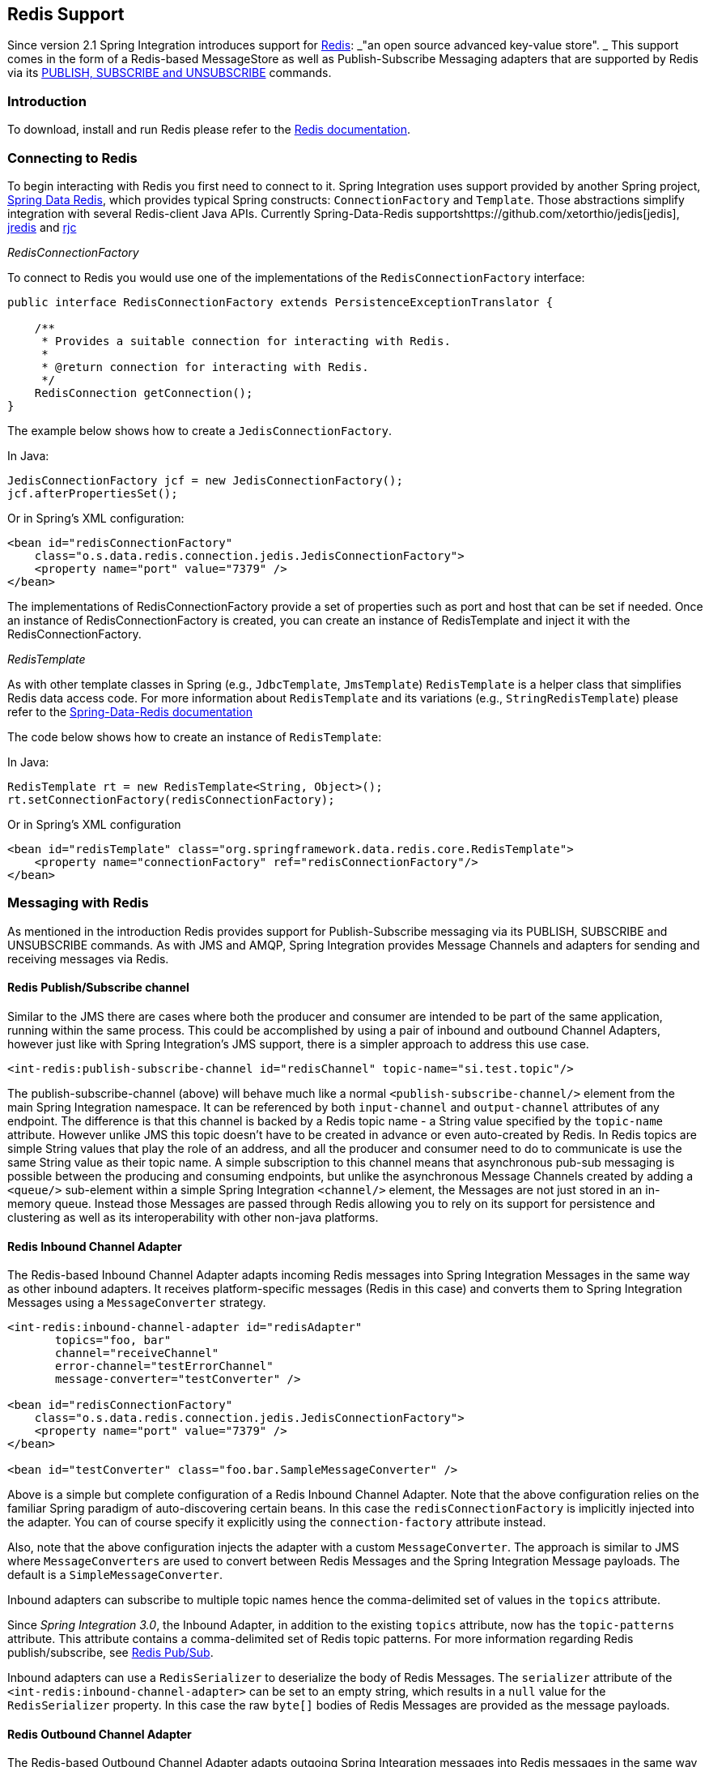 [[redis]]
== Redis Support

Since version 2.1 Spring Integration introduces support for http://redis.io/[Redis]: _"an open source advanced key-value store".
_ This support comes in the form of a Redis-based MessageStore as well as Publish-Subscribe Messaging adapters that are supported by Redis via its http://redis.io/topics/pubsub[PUBLISH, SUBSCRIBE and UNSUBSCRIBE] commands.

[[redis-intro]]
=== Introduction

To download, install and run Redis please refer to the http://redis.io/download[Redis documentation].

[[redis-connection]]
=== Connecting to Redis

To begin interacting with Redis you first need to connect to it.
Spring Integration uses support provided by another Spring project, https://github.com/SpringSource/spring-data-redis[Spring Data Redis], which provides typical Spring constructs: `ConnectionFactory` and `Template`.
Those abstractions simplify integration with several Redis-client Java APIs.
Currently Spring-Data-Redis supportshttps://github.com/xetorthio/jedis[jedis], http://code.google.com/p/jredis/[jredis] and https://github.com/e-mzungu/rjc[rjc]

_RedisConnectionFactory_

To connect to Redis you would use one of the implementations of the `RedisConnectionFactory` interface:
[source,java]
----
public interface RedisConnectionFactory extends PersistenceExceptionTranslator {

    /**
     * Provides a suitable connection for interacting with Redis.
     *
     * @return connection for interacting with Redis.
     */
    RedisConnection getConnection();
}
----

The example below shows how to create a `JedisConnectionFactory`.

In Java:
[source,java]
----
JedisConnectionFactory jcf = new JedisConnectionFactory();
jcf.afterPropertiesSet();
----

Or in Spring's XML configuration:
[source,xml]
----
<bean id="redisConnectionFactory"
    class="o.s.data.redis.connection.jedis.JedisConnectionFactory">
    <property name="port" value="7379" />
</bean>
----

The implementations of RedisConnectionFactory provide a set of properties such as port and host that can be set if needed.
Once an instance of RedisConnectionFactory is created, you can create an instance of RedisTemplate and inject it with the RedisConnectionFactory.

_RedisTemplate_

As with other template classes in Spring (e.g., `JdbcTemplate`, `JmsTemplate`) `RedisTemplate` is a helper class that simplifies Redis data access code.
For more information about `RedisTemplate` and its variations (e.g., `StringRedisTemplate`) please refer to the http://static.springsource.org/spring-data/data-redis/docs/current/reference/[Spring-Data-Redis documentation]

The code below shows how to create an instance of `RedisTemplate`:

In Java:
[source,java]
----
RedisTemplate rt = new RedisTemplate<String, Object>();
rt.setConnectionFactory(redisConnectionFactory);
----

Or in Spring's XML configuration::
[source,xml]
----
<bean id="redisTemplate" class="org.springframework.data.redis.core.RedisTemplate">
    <property name="connectionFactory" ref="redisConnectionFactory"/>
</bean>
----

[[redis-messages]]
=== Messaging with Redis

As mentioned in the introduction Redis provides support for Publish-Subscribe messaging via its PUBLISH, SUBSCRIBE and UNSUBSCRIBE commands.
As with JMS and AMQP, Spring Integration provides Message Channels and adapters for sending and receiving messages via Redis.

[[redis-pub-sub-channel]]
==== Redis Publish/Subscribe channel

Similar to the JMS there are cases where both the producer and consumer are intended to be part of the same application, running within the same process.
This could be accomplished by using a pair of inbound and outbound Channel Adapters, however just like with Spring Integration's JMS support, there is a simpler approach to address this use case.
[source,xml]
----
<int-redis:publish-subscribe-channel id="redisChannel" topic-name="si.test.topic"/>
----

The publish-subscribe-channel (above) will behave much like a normal `<publish-subscribe-channel/>` element from the main Spring Integration namespace.
It can be referenced by both `input-channel` and `output-channel` attributes of any endpoint.
The difference is that this channel is backed by a Redis topic name - a String value specified by the `topic-name` attribute.
However unlike JMS this topic doesn't have to be created in advance or even auto-created by Redis.
In Redis topics are simple String values that play the role of an address, and all the producer and consumer need to do to communicate is use the same String value as their topic name.
A simple subscription to this channel means that asynchronous pub-sub messaging is possible between the producing and consuming endpoints, but unlike the asynchronous Message Channels created by adding a `<queue/>` sub-element within a simple Spring Integration `<channel/>` element, the Messages are not just stored in an in-memory queue.
Instead those Messages are passed through Redis allowing you to rely on its support for persistence and clustering as well as its interoperability with other non-java platforms.

[[redis-inbound-channel-adapter]]
==== Redis Inbound Channel Adapter

The Redis-based Inbound Channel Adapter adapts incoming Redis messages into Spring Integration Messages in the same way as other inbound adapters.
It receives platform-specific messages (Redis in this case) and converts them to Spring Integration Messages using a `MessageConverter` strategy.
[source,xml]
----
<int-redis:inbound-channel-adapter id="redisAdapter"
       topics="foo, bar"
       channel="receiveChannel"
       error-channel="testErrorChannel"
       message-converter="testConverter" />

<bean id="redisConnectionFactory"
    class="o.s.data.redis.connection.jedis.JedisConnectionFactory">
    <property name="port" value="7379" />
</bean>

<bean id="testConverter" class="foo.bar.SampleMessageConverter" />
----

Above is a simple but complete configuration of a Redis Inbound Channel Adapter.
Note that the above configuration relies on the familiar Spring paradigm of auto-discovering certain beans.
In this case the `redisConnectionFactory` is implicitly injected into the adapter.
You can of course specify it explicitly using the `connection-factory` attribute instead.

Also, note that the above configuration injects the adapter with a custom `MessageConverter`.
The approach is similar to JMS where `MessageConverters` are used to convert between Redis Messages and the Spring Integration Message payloads.
The default is a `SimpleMessageConverter`.

Inbound adapters can subscribe to multiple topic names hence the comma-delimited set of values in the `topics` attribute.

Since _Spring Integration 3.0_, the Inbound Adapter, in addition to the existing `topics` attribute, now has the `topic-patterns` attribute.
This attribute contains a comma-delimited set of Redis topic patterns.
For more information regarding Redis publish/subscribe, see http://redis.io/topics/pubsub[Redis Pub/Sub].

Inbound adapters can use a `RedisSerializer` to deserialize the body of Redis Messages.
The `serializer` attribute of the `<int-redis:inbound-channel-adapter>` can be set to an empty string, which results in a `null` value for the `RedisSerializer` property.
In this case the raw `byte[]` bodies of Redis Messages are provided as the message payloads.

[[redis-outbound-channel-adapter]]
==== Redis Outbound Channel Adapter

The Redis-based Outbound Channel Adapter adapts outgoing Spring Integration messages into Redis messages in the same way as other outbound adapters.
It receives Spring Integration messages and converts them to platform-specific messages (Redis in this case) using a `MessageConverter` strategy.
[source,xml]
----
<int-redis:outbound-channel-adapter id="outboundAdapter"
    channel="sendChannel"
    topic="foo"
    message-converter="testConverter"/>

<bean id="redisConnectionFactory"
    class="o.s.data.redis.connection.jedis.JedisConnectionFactory">
    <property name="port" value="7379"/>
</bean>

<bean id="testConverter" class="foo.bar.SampleMessageConverter" />
----

As you can see the configuration is similar to the Redis Inbound Channel Adapter.
The adapter is implicitly injected with a `RedisConnectionFactory` which was defined with '`redisConnectionFactory`' as its bean name.
This example also includes the optional, custom `MessageConverter` (the '`testConverter`' bean).

Since _Spring Integration 3.0_, the `<int-redis:outbound-channel-adapter>`, as an alternative to the `topic` attribute, has the `topic-expression` attribute to determine the Redis topic against the Message at runtime.
These attributes are mutually exclusive.

[[redis-queue-inbound-channel-adapter]]
==== Redis Queue Inbound Channel Adapter

Since _Spring Integration 3.0_, a Queue Inbound Channel Adapter is available to 'pop' messages from a Redis List. By default it uses 'right pop', but
it can be configured to use 'left pop' instead.
The adapter is message-driven using an internal listener thread and does not use a poller.
[source,xml]
----
<int-redis:queue-inbound-channel-adapter id=""  <1>
                    channel=""  <2>
                    auto-startup=""  <3>
                    phase=""  <4>
                    connection-factory=""  <5>
                    queue=""  <6>
                    error-channel=""  <7>
                    serializer=""  <8>
                    receive-timeout=""  <9>
                    recovery-interval=""  <10>
                    expect-message=""  <11>
                    task-executor=""  <12>
                    right-pop=""/>  <13>

----



<1> The component bean name.
If the `channel` attribute isn't provided a `DirectChannel` is created and registered with application context with this `id` attribute as the bean name.
In this case, the endpoint itself is registered with the bean name `id + '.adapter'`.


<2> The `MessageChannel` to which to send `Message` s from this Endpoint.


<3> A `SmartLifecycle` attribute to specify whether this Endpoint should start automatically after the application context start or not.
Default is `true`.


<4> A `SmartLifecycle` attribute to specify the _phase_ in which this Endpoint will be started.
Default is `0`.


<5> A reference to a `RedisConnectionFactory` bean.
Defaults to `redisConnectionFactory`.


<6> The name of the Redis List on which the queue-based 'pop' operation is performed to get Redis messages.


<7> The `MessageChannel` to which to send `ErrorMessage` s with `Exception` s from the listening task of the Endpoint.
By default the underlying `MessagePublishingErrorHandler` uses the default `errorChannel` from the application context.


<8> The `RedisSerializer` bean reference.
Can be an empty string, which means 'no serializer'.
In this case the raw `byte[]` from the inbound Redis message is sent to the `channel` as the `Message` payload.
By default it is a `JdkSerializationRedisSerializer`.


<9> The timeout in milliseconds for 'pop' operation to wait for a Redis message from the queue.
Default is 1 second.


<10> The time in milliseconds for which the listener task should sleep after exceptions on the 'pop' operation, before restarting the listener task.


<11> Specify if this Endpoint expects data from the Redis queue to contain entire `Message` s.
If this attribute is set to `true`, the `serializer` can't be an empty string because messages require some form of deserialization (JDK serialization by default).
Default is `false`.


<12> A reference to a Spring `TaskExecutor` (or standard JDK 1.5+ `Executor`) bean.
It is used for the underlying listening task.
By default a `SimpleAsyncTaskExecutor` is used.


<13> Specify whether this Endpoint should use 'right pop' (when `true`) or 'left pop' (when `false`) to read messages from the Redis List.
If `true`, the Redis List acts as a `FIFO` queue when used with a default _Redis Queue Outbound Channel Adapter_. Set to `false` to use with software
that writes to the list with 'right push', or to achieve a stack-like message order.
Default is `true`.

[[redis-queue-outbound-channel-adapter]]
==== Redis Queue Outbound Channel Adapter

Since _Spring Integration 3.0_, a Queue Outbound Channel Adapter is available to 'push' to a Redis List from Spring Integration messages. By default,
it uses 'left push', but it can be configured to use 'right push' instead.
[source,xml]
----
<int-redis:queue-outbound-channel-adapter id=""  <1>
                    channel=""  <2>
                    connection-factory=""  <3>
                    queue=""  <4>
                    queue-expression=""  <5>
                    serializer=""  <6>
                    extract-payload=""  <7>
                    left-push=""/>  <8>

----



<1> The component bean name.
If the `channel` attribute isn't provided, a `DirectChannel` is created and registered with the application context with this `id` attribute as the bean name.
In this case, the endpoint is registered with the bean name `id + '.adapter'`.


<2> The `MessageChannel` from which this Endpoint receives `Message` s.


<3> A reference to a `RedisConnectionFactory` bean.
Defaults to `redisConnectionFactory`.


<4> The name of the Redis List on which the queue-based 'push' operation is performed to send Redis messages.
This attribute is mutually exclusive with `queue-expression`.


<5> A SpEL `Expression` to determine the name of the Redis List using the incoming `Message` at runtime as the `#root` variable.
This attribute is mutually exclusive with `queue`.


<6> A `RedisSerializer` bean reference.
By default it is a `JdkSerializationRedisSerializer`.
However, for `String` payloads, a `StringRedisSerializer` is used, if a `serializer` reference isn't provided.


<7> Specify if this Endpoint should send just the _payload_ to the Redis queue, or the entire `Message`.
Default is `true`.


<8> Specify whether this Endpoint should use 'left push' (when `true`) or 'right push' (when `false`) to write messages to the Redis List.
If `true`, the Redis List acts as a `FIFO` queue when used with a default _Redis Queue Inbound Channel Adapter_. Set to `false` to use with software
that reads from the list with 'left pop', or to achieve a stack-like message order.
Default is `true`.


[[redis-application-events]]
==== Redis Application Events

Since _Spring Integration 3.0_, the Redis module provides an implementation of `IntegrationEvent` - which, in turn, is a `org.springframework.context.ApplicationEvent`.
The `RedisExceptionEvent` encapsulates an `Exception` s from Redis operations (with the Endpoint being the `source` of the event).
For example, the `<int-redis:queue-inbound-channel-adapter/>` emits those events after catching `Exception` s from the `BoundListOperations.rightPop` operation.
The exception may be any generic `org.springframework.data.redis.RedisSystemException` or a `org.springframework.data.redis.RedisConnectionFailureException`.
Handling these events using an `<int-event:inbound-channel-adapter/>` can be useful to determine problems with background Redis tasks and to take administrative actions.

[[redis-message-store]]
=== Redis Message Store

As described in EIP, a http://www.eaipatterns.com/MessageStore.html[Message Store] allows you to persist Messages.
This can be very useful when dealing with components that have a capability to buffer messages (_Aggregator, Resequencer_, etc.) if reliability is a concern.
In Spring Integration, the MessageStore strategy also provides the foundation for thehttp://www.eaipatterns.com/StoreInLibrary.html[ClaimCheck] pattern, which is described in EIP as well.

Spring Integration's Redis module provides the `RedisMessageStore`.

[source,xml]
----
<bean id="redisMessageStore" class="o.s.i.redis.store.RedisMessageStore">
    <constructor-arg ref="redisConnectionFactory"/>
</bean>

<int:aggregator input-channel="inputChannel" output-channel="outputChannel"
         message-store="redisMessageStore"/>
----

Above is a sample `RedisMessageStore` configuration that shows its usage by an _Aggregator_.
As you can see it is a simple bean configuration, and it expects a `RedisConnectionFactory` as a constructor argument.

By default the `RedisMessageStore` will use Java serialization to serialize the Message.
However if you want to use a different serialization technique (e.g., JSON), you can provide your own serializer via the `valueSerializer` property of the `RedisMessageStore`.

[[redis-cms]]
==== Redis Channel Message Stores

The `RedisMessageStore` above maintains each group as a value under a single key (the group id).
While this can be used to back a `QueueChannel` for persistence, a specialized `RedisChannelMessageStore` is provided for that purpose (since _version 4.0_).
This store uses a `LIST` for each channel and `LPUSH` when sending and `RPOP` when receiving messages.
This store also uses JDK serialization by default, but the value serializer can be modified as described above.

It is recommended that this store is used for backing channels, instead of the general `RedisMessageStore`.

[source,xml]
----
<bean id="redisMessageStore" class="o.s.i.redis.store.RedisChannelMessageStore">
	<constructor-arg ref="redisConnectionFactory"/>
</bean>

<int:channel id="somePersistentQueueChannel">
    <int:queue message-store="redisMessageStore"/>
<int:channel>
----

The keys that are used to store the data have the form `<storeBeanName>:<channelId>` (in the above example, `redisMessageStore:somePersistentQueueChannel`).

In addition, a subclass `RedisChannelPriorityMessageStore` is also provided.
When this is used with a `QueueChannel`, the messages are received in (FIFO within) priority order.
It uses the standard `IntegrationMessageHeaderAccessor.PRIORITY` header and supports priority values `0 - 9`; messages with other priorities (and messages with no priority) are retrieved in FIFO order after any messages with priority.

IMPORTANT: These stores implement only `BasicMessageGroupStore` and do not implement `MessageGroupStore`; they can only be used for situations such as backing a `QueueChannel`.

[[redis-metadata-store]]
=== Redis Metadata Store

As of _Spring Integration 3.0_ a new Redis-based http://docs.spring.io/spring-integration/docs/latest-ga/api/org/springframework/integration/metadata/MetadataStore.html[MetadataStore] (<<metadata-store>>) implementation is available.
The `RedisMetadataStore` can be used to maintain state of a `MetadataStore` across application restarts.
This new `MetadataStore` implementation can be used with adapters such as:

* <<twitter-inbound>>
* <<feed-inbound-channel-adapter>>
* <<file-reading>>
* <<ftp-inbound>>
* <<sftp-inbound>>



In order to instruct these adapters to use the new `RedisMetadataStore` simply declare a Spring bean using the bean name *metadataStore*.
The _Twitter Inbound Channel Adapter_ and the _Feed Inbound Channel Adapter_ will both automatically pick up and use the declared `RedisMetadataStore`.

[source,xml]
----
<bean name="metadataStore" class="o.s.i.redis.store.metadata.RedisMetadataStore">
    <constructor-arg name="connectionFactory" ref="redisConnectionFactory"/>
</bean>
----

The `RedisMetadataStore` is backed by http://docs.spring.io/spring-data/data-redis/docs/current/api/org/springframework/data/redis/support/collections/RedisProperties.html[`RedisProperties`] and interaction with it uses http://docs.spring.io/spring-data/data-redis/docs/current/api/org/springframework/data/redis/core/BoundHashOperations.html[`BoundHashOperations`], which, in turn, requires a `key` for the entire `Properties` store.
In the case of the `MetadataStore`, this `key` plays the role of a _region_, which is useful in distributed environment, when several applications use the same Redis server.
By default this `key` has the value `MetaData`.

Starting with _version 4.0_, this store now implements `ConcurrentMetadataStore`, allowing it to be reliably shared across multiple application instances where only one instance will be allowed to store or modify a key's value.

[[redis-store-inbound-channel-adapter]]
=== RedisStore Inbound Channel Adapter

The _RedisStore Inbound Channel Adapter_ is a polling consumer that reads data from a Redis collection and sends it as a Message payload.

[source,xml]
----
<int-redis:store-inbound-channel-adapter id="listAdapter"
    connection-factory="redisConnectionFactory"
    key="myCollection"
    channel="redisChannel"
    collection-type="LIST" >
    <int:poller fixed-rate="2000" max-messages-per-poll="10"/>
</int-redis:store-inbound-channel-adapter>
----

As you can see from the configuration above you configure a _Redis Store Inbound Channel Adapter_ using the `store-inbound-channel-adapter` element, providing values for various attributes such as:

* `key` or `key-expression` - The name of the key for the collection being used.
* `collection-type` - enumeration of the Collection types supported by this adapter.
Supported Collections are: LIST, SET, ZSET, PROPERTIES, MAP
* `connection-factory` - reference to an instance of `o.s.data.redis.connection.RedisConnectionFactory`
* `redis-template` - reference to an instance of `o.s.data.redis.core.RedisTemplate`



and other attributes that are common across all other inbound adapters (e.g., 'channel').

NOTE: You cannot set both `redis-template` and `connection-factory`.

[IMPORTANT]
=====
By default, the adapter uses a `StringRedisTemplate`; this uses `StringRedisSerializer` s for keys, values, hash keys and hash values.
If your Redis store contains objects that are serialized with other techniques, you must supply a `RedisTemplate` configured with appropriate serializers.
For example, if the store is written to using a RedisStore Outbound Adapter that has its `extract-payload-elements` set to false, you must provide a `RedisTemplate` configured thus:
[source,xml]
----
<bean id="redisTemplate" class="org.springframework.data.redis.core.RedisTemplate">
    <property name="connectionFactory" ref="redisConnectionFactory"/>
    <property name="keySerializer">
        <bean class="org.springframework.data.redis.serializer.StringRedisSerializer"/>
    </property>
    <property name="hashKeySerializer">
        <bean class="org.springframework.data.redis.serializer.StringRedisSerializer"/>
    </property>
</bean>
----

This uses String serializers for keys and hash keys and the default JDK Serialization serializers for values and hash values.
=====

The example above is relatively simple and static since it has a literal value for the `key`.
Sometimes, you may need to change the value of the key at runtime based on some condition.
To do that, simply use `key-expression` instead, where the provided expression can be any valid SpEL expression.

Also, you may wish to perform some post-processing to the successfully processed data that was read from the Redis collection.
For example; you may want to move or remove the value after its been processed.
You can do this using the Transaction Synchronization feature that was added with Spring Integration 2.2.

[source,xml]
----
<int-redis:store-inbound-channel-adapter id="zsetAdapterWithSingleScoreAndSynchronization"
        connection-factory="redisConnectionFactory"
        key-expression="'presidents'"
        channel="otherRedisChannel"
        auto-startup="false"
        collection-type="ZSET">
            <int:poller fixed-rate="1000" max-messages-per-poll="2">
                <int:transactional synchronization-factory="syncFactory"/>
            </int:poller>
</int-redis:store-inbound-channel-adapter>

<int:transaction-synchronization-factory id="syncFactory">
	<int:after-commit expression="payload.removeByScore(18, 18)"/>
</int:transaction-synchronization-factory>

<bean id="transactionManager" class="o.s.i.transaction.PseudoTransactionManager"/>
----

As you can see from the above all, you need to do is declare your poller to be transactional with a `transactional` element.
This element can reference a real transaction manager (for example if some other part of your flow invokes JDBC).
If you don't have a 'real' transaction, you can use a `o.s.i.transaction.PseudoTransactionManager` which is an implementation of Spring's `PlatformTransactionManager` and enables the use of the transaction synchronization features of the redis adapter when there is no actual transaction.

IMPORTANT: This does NOT make the Redis activities themselves transactional, it simply allows the synchronization of actions to be taken before/after success (commit) or after failure (rollback).

Once your poller is transactional all you need to do is set an instance of the `o.s.i.transaction.TransactionSynchronizationFactory` on the `transactional` element.
`TransactionSynchronizationFactory` will create an instance of the `TransactionSynchronization`.
For your convenience we've exposed a default SpEL-based `TransactionSynchronizationFactory` which allows you to configure SpEL expressions, with their execution being coordinated (synchronized) with a transaction.
Expressions for before-commit, after-commit, and after-rollback are supported, together with a channel for each where the evaluation result (if any) will be sent.
For each sub-element you can specify `expression` and/or `channel` attributes.
If only the `channel` attribute is present the received Message will be sent there as part of the particular synchronization scenario.
If only the `expression` attribute is present and the result of an expression is a non-Null value, a Message with the result as the payload will be generated and sent to a default channel (NullChannel) and will appear in the logs (DEBUG).
If you want the evaluation result to go to a specific channel add a `channel` attribute.
If the result of an expression is null or void, no Message will be generated.

For more information about transaction synchronization, see <<transaction-synchronization>>.

[[redis-store-outbound-channel-adapter]]
=== RedisStore Outbound Channel Adapter

The _RedisStore Outbound Channel Adapter_ allows you to write a Message payload to a Redis collection

[source,xml]
----
<int-redis:store-outbound-channel-adapter id="redisListAdapter"
          collection-type="LIST"
          channel="requestChannel"
          key="myCollection" />
----

As you can see from the configuration above, you configure a _Redis Store Outbound Channel Adapter_ using the `store-inbound-channel-adapter` element, providing values for various attributes such as:

* `key` or `key-expression` - The name of the key for the collection being used.

* `extract-payload-elements` - If set to `true` (Default) and the payload is an instance of a "multi- value" object (i.e., Collection or Map) it will be stored using addAll/ putAll semantics.
Otherwise, if set to `false` the payload will be stored as a single entry regardless of its type.
If the payload is not an instance of a "multi-value" object, the value of this attribute is ignored and the payload will always be stored as a single entry.

* `collection-type` - enumeration of the Collection types supported by this adapter.
Supported Collections are: LIST, SET, ZSET, PROPERTIES, MAP

* `map-key-expression` - SpEL expression that returns the name of the key for entry being stored.
Only applies if the `collection-type` is MAP or PROPERTIES and 'extract-payload-elements' is false.

* `connection-factory` - reference to an instance of `o.s.data.redis.connection.RedisConnectionFactory`

* `redis-template` - reference to an instance of `o.s.data.redis.core.RedisTemplate`



and other attributes that are common across all other inbound adapters (e.g., 'channel').

NOTE: You cannot set both `redis-template` and `connection-factory`.

IMPORTANT: By default, the adapter uses a `StringRedisTemplate`; this uses `StringRedisSerializer` s for keys, values, hash keys and hash values.
However, if `extract-payload-elements` is set to false, a `RedisTemplate` using `StringRedisSerializer` s for keys and hash keys, and `JdkSerializationRedisSerializer` s for values and hash values will be used.
With the JDK serializer, it is important to understand that java serialization is used for all values, regardless of whether the value is actually a collection or not.
If you need more control over the serialization of values, you may want to consider providing your own `RedisTemplate` rather than relying upon these defaults.

The example above is relatively simple and static since it has a literal values for the `key` and other attributes.
Sometimes you may need to change the values dynamically at runtime based on some condition.
To do that simply use their `-expression` equivalents (`key-expression`, `map-key-expression` etc.) where the provided expression can be any valid SpEL expression.

[[redis-outbound-gateway]]
=== Redis Outbound Command Gateway

Since _Spring Integration 4.0_, the Redis Command Gateway is available to perform any standard Redis command using generic `RedisConnection#execute` method:
[source,xml]
----
<int-redis:outbound-gateway
        request-channel=""  <1>
        reply-channel=""  <2>
        requires-reply=""  <3>
        reply-timeout=""  <4>
        connection-factory=""  <5>
        redis-template=""  <6>
        arguments-serializer=""  <7>
        command-expression=""  <8>
        argument-expressions=""  <9>
        use-command-variable=""  <10>
        arguments-strategy="" /> <11>
----



<1> The `MessageChannel` from which this Endpoint receives `Message` s.


<2> The `MessageChannel` where this Endpoint sends reply `Message` s.


<3> Specify whether this outbound gateway must return a non-null value.
This value is `true` by default.
A ReplyRequiredException will be thrown when the Redis returns a `null` value.


<4> The timeout in milliseconds to wait until the reply message will be sent or not.
Typically is applied for queue-based limited reply-channels.


<5> A reference to a `RedisConnectionFactory` bean.
Defaults to `redisConnectionFactory`.
Mutually exclusive with 'redis-template' attribute.


<6> A reference to a `RedisTemplate` bean.
Mutually exclusive with 'connection-factory' attribute.


<7> Reference to an instance of `org.springframework.data.redis.serializer.RedisSerializer`.
Used to serialize each command argument to byte[] if necessary.


<8> The SpEL expression that returns the command key.
Default is the `redis_command` message header.
Must not evaluate to `null`.


<9> Comma-separate SpEL expressions that will be evaluated as command arguments.
Mutually exclusive with the `arguments-strategy` attribute.
If neither of them is provided the `payload` is used as the command argument(s).
Argument expressions may evaluate to 'null', to support a variable number of arguments.


<10> A `boolean` flag to specify if the evaluated Redis command string will be made available as the `#cmd` variable in the expression evaluation context in the `o.s.i.redis.outbound.ExpressionArgumentsStrategy` when `argument-expressions` is configured, otherwise this attribute is ignored.


<11> Reference to an instance of `o.s.i.redis.outbound.ArgumentsStrategy`.
Mutually exclusive with `argument-expressions` attribute.
If neither of them is provided the `payload` is used as the command argument(s).

The `<int-redis:outbound-gateway>` can be used as a common component to perform any desired Redis operation.
For example to get incremented value from Redis Atomic Number:
[source,xml]
----
<int-redis:outbound-gateway request-channel="requestChannel"
    reply-channel="replyChannel"
    command-expression="'INCR'"/>
----

where the Message `payload` should be a name of `redisCounter`, which may be provided by `org.springframework.data.redis.support.atomic.RedisAtomicInteger` bean definition.

The `RedisConnection#execute` has a generic `Object` as return type and real result depends on command type, for example `MGET` returns a `List<byte[]>`.
For more information about commands, their arguments and result type seehttp://redis.io/commands[Redis Specification].

[[redis-queue-outbound-gateway]]
=== Redis Queue Outbound Gateway

Since _Spring Integration 4.1_, the Redis Queue Outbound Gateway is available to perform request and reply scenarios.
It pushes a _conversation_`UUID` to the provided `queue`, then pushes the value to a Redis List with that `UUID` as its key and waits for the reply from a Redis List with a key of `UUID + '.reply'`.
A different UUID is used for each interaction.
[source,xml]
----
<int-redis:queue-outbound-gateway
        request-channel=""  <1>
        reply-channel=""  <2>
        requires-reply=""  <3>
        reply-timeout=""  <4>
        connection-factory=""  <5>
        queue=""  <6>
        order=""  <7>
        serializer=""  <8>
        extract-payload=""/>  <9>
----



<1> The `MessageChannel` from which this Endpoint receives `Message` s.


<2> The `MessageChannel` where this Endpoint sends reply `Message` s.


<3> Specify whether this outbound gateway must return a non-null value.
This value is `false` by default, otherwise a ReplyRequiredException will be thrown when the Redis returns a `null` value.


<4> The timeout in milliseconds to wait until the reply message will be sent or not.
Typically is applied for queue-based limited reply-channels.


<5> A reference to a `RedisConnectionFactory` bean.
Defaults to `redisConnectionFactory`.
Mutually exclusive with 'redis-template' attribute.


<6> The name of the Redis List to which outbound gateway will send a _conversation_`UUID`.


<7> The order for this outbound gateway when multiple gateway are registered thereby


<8> The `RedisSerializer` bean reference.
Can be an empty string, which means 'no serializer'.
In this case the raw `byte[]` from the inbound Redis message is sent to the `channel` as the `Message` payload.
By default it is a `JdkSerializationRedisSerializer`.


<9> Specify if this Endpoint expects data from the Redis queue to contain entire `Message` s.
If this attribute is set to `true`, the `serializer` can't be an empty string because messages require some form of deserialization (JDK serialization by default).

[[redis-queue-inbound-gateway]]
=== Redis Queue Inbound Gateway

Since _Spring Integration 4.1_, the Redis Queue Inbound Gateway is available to perform request and reply scenarios.
It pops a _conversation_ `UUID` from the provided `queue`, then pops the value from the Redis List with that `UUID` as its key and pushes the reply to the Redis List with a key of `UUID + '.reply'`:
[source,xml]
----
<int-redis:queue-inbound-gateway
        request-channel=""  <1>
        reply-channel=""  <2>
        executor=""  <3>
        reply-timeout=""  <4>
        connection-factory=""  <5>
        queue=""  <6>
        order=""  <7>
        serializer=""  <8>
        receive-timeout=""  <9>
        expect-message=""  <10>
        recovery-interval=""/>  <11>
----



<1> The `MessageChannel` from which this Endpoint receives `Message` s.


<2> The `MessageChannel` where this Endpoint sends reply `Message` s.


<3> A reference to a Spring `TaskExecutor` (or standard JDK 1.5+ `Executor`) bean.
It is used for the underlying listening task.
By default a `SimpleAsyncTaskExecutor` is used.


<4> The timeout in milliseconds to wait until the reply message will be sent or not.
Typically is applied for queue-based limited reply-channels.


<5> A reference to a `RedisConnectionFactory` bean.
Defaults to `redisConnectionFactory`.
Mutually exclusive with 'redis-template' attribute.


<6> The name of the Redis List for the _conversation_ `UUID` s.


<7> The order for this inbound gateway when multiple gateway are registered thereby


<8> The `RedisSerializer` bean reference.
Can be an empty string, which means 'no serializer'.
In this case the raw `byte[]` from the inbound Redis message is sent to the `channel` as the `Message` payload.
By default it is a `StringRedisSerializer`.


<9> The timeout in milliseconds to wait until the receive message will be get or not.
Typically is applied for queue-based limited request-channels.


<10> Specify if this Endpoint expects data from the Redis queue to contain entire `Message` s.
If this attribute is set to `true`, the `serializer` can't be an empty string because messages require some form of deserialization (JDK serialization by default).


<11> The time in milliseconds for which the listener task should sleep after exceptions on the 'right pop' operation,
before restarting the listener task.

[[redis-lock-registry]]
=== Redis Lock Registry

Starting with _version 4.0_, the `RedisLockRegistry` is available.
Certain components (for example aggregator and resequencer) use a lock obtained from a `LockRegistry` instance to ensure that only one thread is manipulating a group at a time.
The `DefaultLockRegistry` performs this function within a single component; you can now configure an external lock registry on these components.
When used with a shared `MessageGroupStore`, the `RedisLockRegistry` can be use to provide this functionality across multiple application instances, such that only one instance can manipulate the group at a time.

When a lock is released by a local thread, another local thread will generally be able to acquire the lock immediately.
If a lock is released by a thread using a different registry instance, it can take up to 100ms to acquire the lock.

To avoid "hung" locks (when a server fails), the locks in this registry are expired after a default 60 seconds, but this can be configured on the registry.
Locks are normally held for a much smaller time.

IMPORTANT: Because the keys can expire, an attempt to unlock an expired lock will result in an exception being thrown.
However, be aware that the resources protected by such a lock may have been compromised so such exceptions should be considered severe.
The expiry should be set at a large enough value to prevent this condition, while small enough that the lock can be recovered after a server failure in a reasonable amount of time.
